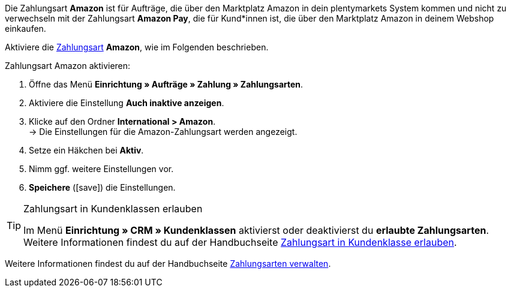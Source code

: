 Die Zahlungsart *Amazon* ist für Aufträge, die über den Marktplatz Amazon in dein plentymarkets System kommen und nicht zu verwechseln mit der Zahlungsart *Amazon Pay*, die für Kund*innen ist, die über den Marktplatz Amazon in deinem Webshop einkaufen.

Aktiviere die <<payment/zahlungsarten-verwalten#, Zahlungsart>> *Amazon*, wie im Folgenden beschrieben.

[.instruction]
Zahlungsart Amazon aktivieren:

. Öffne das Menü *Einrichtung » Aufträge » Zahlung » Zahlungsarten*.
. Aktiviere die Einstellung *Auch inaktive anzeigen*.
. Klicke auf den Ordner *International &gt; Amazon*. +
→ Die Einstellungen für die Amazon-Zahlungsart werden angezeigt.
. Setze ein Häkchen bei *Aktiv*.
. Nimm ggf. weitere Einstellungen vor.
. *Speichere* (icon:save[role="green"]) die Einstellungen.

[TIP]
.Zahlungsart in Kundenklassen erlauben
====
Im Menü *Einrichtung » CRM » Kundenklassen* aktivierst oder deaktivierst du *erlaubte Zahlungsarten*. +
Weitere Informationen findest du auf der Handbuchseite <<payment/zahlungsarten-verwalten#30, Zahlungsart in Kundenklasse erlauben>>.
====

Weitere Informationen findest du auf der Handbuchseite <<payment/zahlungsarten-verwalten#, Zahlungsarten verwalten>>.
